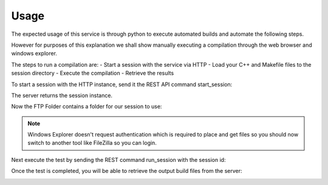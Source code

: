 
Usage
#####

The expected usage of this service is through python to execute automated builds and automate the following steps.

However for purposes of this explanation we shall show manually executing a compilation through the web browser and windows explorer.

The steps to run a compilation are:
- Start a session with the service via HTTP
- Load your C++ and Makefile files to the session directory
- Execute the compilation
- Retrieve the results

To start a session with the HTTP instance, send it the REST API command start_session:

.. image:: _static/imgs/usage_1.png
  :alt: Getting session instance

The server returns the session instance.

Now the FTP Folder contains a folder for our session to use:

.. image:: _static/imgs/usage_2.png
  :alt: Getting FTP Folder

.. note:: Windows Explorer doesn't request authentication which is required to place and get files so you should now switch to another tool like FileZilla so you can login.

.. image:: _static/imgs/usage_3.png
  :alt: Send FTP files

Next execute the test by sending the REST command run_session with the session id:

.. image:: _static/imgs/usage_4.png
  :alt: Execute test

Once the test is completed, you will be able to retrieve the output build files from the server:

.. image:: _static/imgs/usage_5.png
  :alt: Get files
